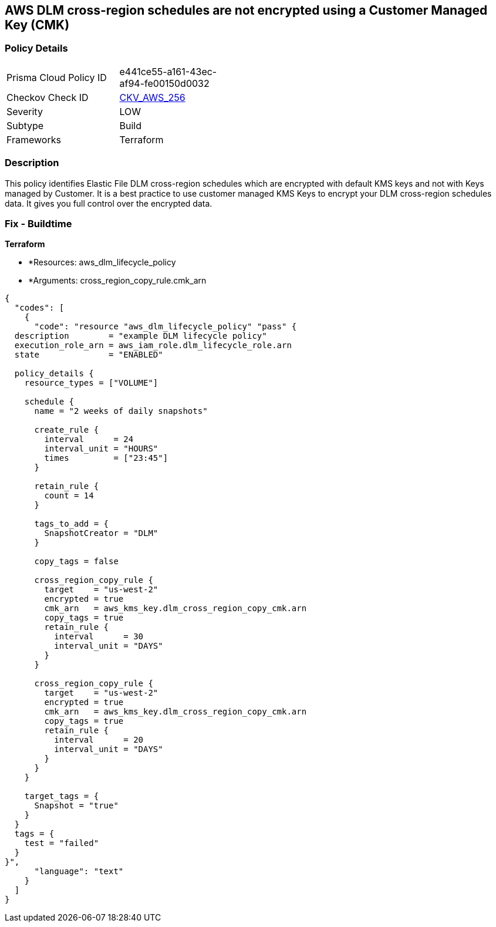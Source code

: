 == AWS DLM cross-region schedules are not encrypted using a Customer Managed Key (CMK)


=== Policy Details 

[width=45%]
[cols="1,1"]
|=== 
|Prisma Cloud Policy ID 
| e441ce55-a161-43ec-af94-fe00150d0032

|Checkov Check ID 
| https://github.com/bridgecrewio/checkov/tree/master/checkov/terraform/checks/resource/aws/DLMScheduleCrossRegionEncryptionWithCMK.py[CKV_AWS_256]

|Severity
|LOW

|Subtype
|Build

|Frameworks
|Terraform

|=== 



=== Description 


This policy identifies Elastic File DLM cross-region schedules which are encrypted with default KMS keys and not with Keys managed by Customer.
It is a best practice to use customer managed KMS Keys to encrypt your DLM cross-region schedules data.
It gives you full control over the encrypted data.

=== Fix - Buildtime


*Terraform* 


* *Resources: aws_dlm_lifecycle_policy
* *Arguments: cross_region_copy_rule.cmk_arn


[source,text]
----
{
  "codes": [
    {
      "code": "resource "aws_dlm_lifecycle_policy" "pass" {
  description        = "example DLM lifecycle policy"
  execution_role_arn = aws_iam_role.dlm_lifecycle_role.arn
  state              = "ENABLED"

  policy_details {
    resource_types = ["VOLUME"]

    schedule {
      name = "2 weeks of daily snapshots"

      create_rule {
        interval      = 24
        interval_unit = "HOURS"
        times         = ["23:45"]
      }

      retain_rule {
        count = 14
      }

      tags_to_add = {
        SnapshotCreator = "DLM"
      }

      copy_tags = false

      cross_region_copy_rule {
        target    = "us-west-2"
        encrypted = true
        cmk_arn   = aws_kms_key.dlm_cross_region_copy_cmk.arn
        copy_tags = true
        retain_rule {
          interval      = 30
          interval_unit = "DAYS"
        }
      }

      cross_region_copy_rule {
        target    = "us-west-2"
        encrypted = true
        cmk_arn   = aws_kms_key.dlm_cross_region_copy_cmk.arn
        copy_tags = true
        retain_rule {
          interval      = 20
          interval_unit = "DAYS"
        }
      }
    }

    target_tags = {
      Snapshot = "true"
    }
  }
  tags = {
    test = "failed"
  }
}",
      "language": "text"
    }
  ]
}
----
